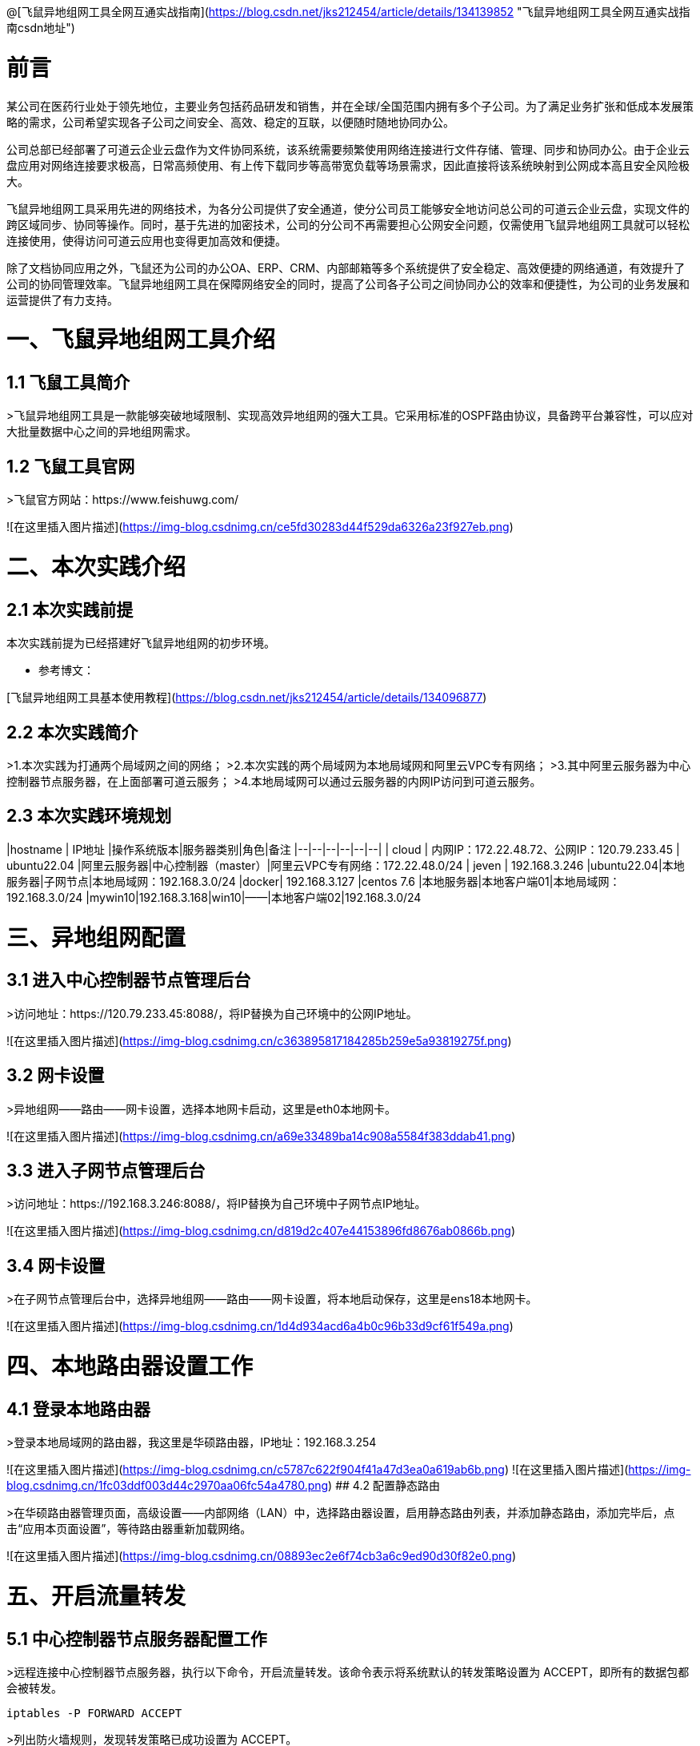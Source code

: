 @[飞鼠异地组网工具全网互通实战指南](https://blog.csdn.net/jks212454/article/details/134139852 "飞鼠异地组网工具全网互通实战指南csdn地址")

# 前言
某公司在医药行业处于领先地位，主要业务包括药品研发和销售，并在全球/全国范围内拥有多个子公司。为了满足业务扩张和低成本发展策略的需求，公司希望实现各子公司之间安全、高效、稳定的互联，以便随时随地协同办公。

公司总部已经部署了可道云企业云盘作为文件协同系统，该系统需要频繁使用网络连接进行文件存储、管理、同步和协同办公。由于企业云盘应用对网络连接要求极高，日常高频使用、有上传下载同步等高带宽负载等场景需求，因此直接将该系统映射到公网成本高且安全风险极大。

飞鼠异地组网工具采用先进的网络技术，为各分公司提供了安全通道，使分公司员工能够安全地访问总公司的可道云企业云盘，实现文件的跨区域同步、协同等操作。同时，基于先进的加密技术，公司的分公司不再需要担心公网安全问题，仅需使用飞鼠异地组网工具就可以轻松连接使用，使得访问可道云应用也变得更加高效和便捷。

除了文档协同应用之外，飞鼠还为公司的办公OA、ERP、CRM、内部邮箱等多个系统提供了安全稳定、高效便捷的网络通道，有效提升了公司的协同管理效率。飞鼠异地组网工具在保障网络安全的同时，提高了公司各子公司之间协同办公的效率和便捷性，为公司的业务发展和运营提供了有力支持。


# 一、飞鼠异地组网工具介绍
## 1.1 飞鼠工具简介
>飞鼠异地组网工具是一款能够突破地域限制、实现高效异地组网的强大工具。它采用标准的OSPF路由协议，具备跨平台兼容性，可以应对大批量数据中心之间的异地组网需求。




## 1.2 飞鼠工具官网
>飞鼠官方网站：https://www.feishuwg.com/




![在这里插入图片描述](https://img-blog.csdnimg.cn/ce5fd30283d44f529da6326a23f927eb.png)

# 二、本次实践介绍
## 2.1 本次实践前提
本次实践前提为已经搭建好飞鼠异地组网的初步环境。


- 参考博文：


[飞鼠异地组网工具基本使用教程](https://blog.csdn.net/jks212454/article/details/134096877)



## 2.2 本次实践简介
>1.本次实践为打通两个局域网之间的网络；
>2.本次实践的两个局域网为本地局域网和阿里云VPC专有网络；
>3.其中阿里云服务器为中心控制器节点服务器，在上面部署可道云服务；
>4.本地局域网可以通过云服务器的内网IP访问到可道云服务。



## 2.3 本次实践环境规划



|hostname  | IP地址 |操作系统版本|服务器类别|角色|备注
|--|--|--|--|--|--|
| cloud | 内网IP：172.22.48.72、公网IP：120.79.233.45 | ubuntu22.04 |阿里云服务器|中心控制器（master）|阿里云VPC专有网络：172.22.48.0/24
| jeven | 192.168.3.246 |ubuntu22.04|本地服务器|子网节点|本地局域网：192.168.3.0/24
|docker| 192.168.3.127 |centos 7.6  |本地服务器|本地客户端01|本地局域网：192.168.3.0/24
|mywin10|192.168.3.168|win10|——|本地客户端02|192.168.3.0/24




# 三、异地组网配置
## 3.1 进入中心控制器节点管理后台
>访问地址：https://120.79.233.45:8088/，将IP替换为自己环境中的公网IP地址。


![在这里插入图片描述](https://img-blog.csdnimg.cn/c363895817184285b259e5a93819275f.png)



## 3.2 网卡设置
>异地组网——路由——网卡设置，选择本地网卡启动，这里是eth0本地网卡。

![在这里插入图片描述](https://img-blog.csdnimg.cn/a69e33489ba14c908a5584f383ddab41.png)



## 3.3 进入子网节点管理后台
>访问地址：https://192.168.3.246:8088/，将IP替换为自己环境中子网节点IP地址。

![在这里插入图片描述](https://img-blog.csdnimg.cn/d819d2c407e44153896fd8676ab0866b.png)



## 3.4 网卡设置
>在子网节点管理后台中，选择异地组网——路由——网卡设置，将本地启动保存，这里是ens18本地网卡。



![在这里插入图片描述](https://img-blog.csdnimg.cn/1d4d934acd6a4b0c96b33d9cf61f549a.png)



# 四、本地路由器设置工作
## 4.1 登录本地路由器
>登录本地局域网的路由器，我这里是华硕路由器，IP地址：192.168.3.254


![在这里插入图片描述](https://img-blog.csdnimg.cn/c5787c622f904f41a47d3ea0a619ab6b.png)
![在这里插入图片描述](https://img-blog.csdnimg.cn/1fc03ddf003d44c2970aa06fc54a4780.png)
## 4.2 配置静态路由

>在华硕路由器管理页面，高级设置——内部网络（LAN）中，选择路由器设置，启用静态路由列表，并添加静态路由，添加完毕后，点击“应用本页面设置”，等待路由器重新加载网络。


![在这里插入图片描述](https://img-blog.csdnimg.cn/08893ec2e6f74cb3a6c9ed90d30f82e0.png)

# 五、开启流量转发
## 5.1 中心控制器节点服务器配置工作
>远程连接中心控制器节点服务器，执行以下命令，开启流量转发。该命令表示将系统默认的转发策略设置为 ACCEPT，即所有的数据包都会被转发。

```bash
iptables -P FORWARD ACCEPT
```


>列出防火墙规则，发现转发策略已成功设置为 ACCEPT。


```bash
iptables -L -n
```
![在这里插入图片描述](https://img-blog.csdnimg.cn/e76a5a4747dd44138018ec05f8278c11.png)
## 5.2 子网节点服务器配置工作
>远程连接子网节点服务器，执行以下命令，开启流量转发。该命令表示将系统默认的转发策略设置为 ACCEPT，即所有的数据包都会被转发。

```bash
iptables -P FORWARD ACCEPT
```
>列出防火墙规则，发现转发策略已成功设置为 ACCEPT。

```bash
iptables -L -n
```
![在这里插入图片描述](https://img-blog.csdnimg.cn/6aac075ddd834185bc988b727cc546e1.png)
# 六、测试网络通信情况
## 6.1 测试本地客户端01ping阿里云服务器内网IP
>在本地客户端01：192.168.3.127，ping阿里云内网：172.22.48.72，可以看到已经成功ping通。



```bash
 ping 172.22.48.72
```
![在这里插入图片描述](https://img-blog.csdnimg.cn/cb1a903387ce426e8ab16e69d6f3b0a7.png)
备注：想要阿里云的VPC专有网络可以Ping通本地内网：192.168.3.0/24的主机，需要在阿里云的VPC上配置静态路由即可，大家可以自行配置。



## 6.2 测试本地客户端02ping阿里云服务器内网IP
>在本地客户端02：192.168.3.168，ping阿里云内网：172.22.48.72，可以看到已经成功ping通。


![在这里插入图片描述](https://img-blog.csdnimg.cn/49ba0b419d3b43cfb155419d24c28deb.png)


# 七、部署kodbox应用


## 7.1 远程连接中心控制器节点服务器
>远程连接中心控制器节点服务器

```bash
ssh root@阿里云弹性公网IP地址
```


![在这里插入图片描述](https://img-blog.csdnimg.cn/1a0c7ec3e7bd45e688ea5a5c057ff790.png)


## 7.2 创建挂载目录
>执行以下命令，创建挂载目录。


```bash
mkdir -p /data/kodbox/{db,site}  && cd /data/kodbox
```






## 7.3 编辑docker-compose.yaml文件
>编辑docker-compose.yaml文件，kodbox映射的端口可以自行修改，这里修改为3655。



```yaml
version: '3.5'

services:
  db:
    image: mariadb
    command: --transaction-isolation=READ-COMMITTED --binlog-format=ROW
    volumes:
      - "./db:/var/lib/mysql"       #./db是数据库持久化目录，可以修改
      #- "./etc/mysql/conf.d:/etc/mysql/conf.d"       #增加自定义mysql配置
    environment:
      TZ: Asia/Shanghai
      MYSQL_ROOT_PASSWORD: kodbox
      MYSQL_DATABASE: kodbox
      MYSQL_USER: kodbox
      MYSQL_PASSWORD: kodbox
    restart: always
      
  app:
    image: kodcloud/kodbox
    ports:
      - 3655:80                       #左边是使用端口，可以修改
    links:
      - db
      - redis
    volumes:
      - "./site:/var/www/html"      #./site是站点目录位置，可以修改
    restart: always

  redis:
    image: redis:alpine
    environment:
      - "TZ=Asia/Shanghai"
    restart: always
```
## 7.4 创建kodbox应用
>使用docker compsoe，快速创建kodbox应用。

```bash
 docker compose up -d
```

![在这里插入图片描述](https://img-blog.csdnimg.cn/cb3b460439e643a79b0a55e08c2ce9b1.png)

## 7.5 检查kodbox容器状态
>检查kodbox相关容器状态，确保容器正常启动。


```bash
root@cloud:/data/kodbox# docker compose ps
NAME             IMAGE             COMMAND                                                                             SERVICE   CREATED         STATUS         PORTS
kodbox-app-1     kodcloud/kodbox   "/entrypoint.sh /usr/bin/supervisord -n -c /etc/supervisord.conf"                   app    5 minutes ago   Up 5 minutes   443/tcp, 9000/tcp, 0.0.0.0:3655->80/tcp, :::3655->80/tcp
kodbox-db-1      mariadb           "docker-entrypoint.sh --transaction-isolation=READ-COMMITTED --binlog-format=ROW"   db    5 minutes ago   Up 5 minutes   3306/tcp
kodbox-redis-1   redis:alpine      "docker-entrypoint.sh redis-server"                                                 redis    5 minutes ago   Up 5 minutes   6379/tcp
```
## 7.6 检查kodbox容器日志
>检查kodbox容器运行日志，确保kodbox服务正常运行。

```bash
docker logs kodbox-app-1
```


![在这里插入图片描述](https://img-blog.csdnimg.cn/4c4a3bc561534f38a1c818b596ce921d.png)




# 八、安全设置检查
## 8.1 防火墙设置
>检查ufw状态，确保ufw处于关闭状态，如果开启ufw，需要放行3655端口。


```bash
root@cloud:/data/kodbox# systemctl status ufw
● ufw.service - Uncomplicated firewall
     Loaded: loaded (/lib/systemd/system/ufw.service; disabled; vendor preset: enabled)
     Active: inactive (dead)
       Docs: man:ufw(8)

Oct 28 23:09:51 cloud systemd[1]: Stopping Uncomplicated firewall...
Oct 28 23:09:51 cloud ufw-init[28623]: Skip stopping firewall: ufw (not enabled)
Oct 28 23:09:51 cloud systemd[1]: ufw.service: Succeeded.
Oct 28 23:09:51 cloud systemd[1]: Stopped Uncomplicated firewall.
```


## 8.2 云服务器放行端口


>打开阿里云的云服务器安全组管理页面，在入方向上放行TCP/3655端口。如果是阿里云轻量应用服务器，则是安全组替换了防火墙管理，需要在防火墙管理页面，添加规则，放行3655端口。


![在这里插入图片描述](https://img-blog.csdnimg.cn/62c7112543a640e2aed064e452c82a95.png)



# 九、kodbox的初始化配置
## 9.1 进入初始化配置页面
>本地windows客户端，打开浏览器，输入地址：http://172.22.48.72:3655/，将IP换为自己环境中中心控制器节点服务器内网地址。



![在这里插入图片描述](https://img-blog.csdnimg.cn/df4d6fed1fe94d34912d0652d2c83558.png)
## 9.2 环境检查
>在kodbox的初始配置页面，环境自动检查成功后，点击“下一步”。


![在这里插入图片描述](https://img-blog.csdnimg.cn/895c5c60a5b6498f84aa684633d28985.png)
## 9.3 数据库配置
>数据库类型：MySQL 
>服务器：db 
>用户名: root 
>密码：kodbox 
>数据库名称：kodbox
>系统缓存类型：Redis
>服务器：redis
>端口：6379
>点击“确定”即可。


![在这里插入图片描述](https://img-blog.csdnimg.cn/28bc83d6a3fe4943941641a385828fc3.png)


## 9.4 账号设置
>设置账号admin的密码，自定义设置即可。


![在这里插入图片描述](https://img-blog.csdnimg.cn/bcef557c691d4c66b817716fe34cf047.png)

## 9.5 完成初始化配置
>设置完admin的密码后，会提示“安装成功”，表示当前kodbox应用初始化已完成。


![在这里插入图片描述](https://img-blog.csdnimg.cn/c3375cec8bc340d7a4318b603b55b5b3.png)



# 十、本地访问kodbox应用
## 10.1 登录kodbox

>访问地址：http://172.22.48.72:3655/#user/login，将IP替换为自己中心控制器节点服务器的内网IP。


![在这里插入图片描述](https://img-blog.csdnimg.cn/7a6e094babe84c769fc74bcc3dc06b7b.png)
## 10.2 访问kodbox应用
>输入完账号密码后，进入到kodbox首页。


![在这里插入图片描述](https://img-blog.csdnimg.cn/b4634e7727d14a38af7844ce58c3a567.png)

# 十一、相关链接

- 相关链接：





[飞鼠异地组网工具基本使用教程](https://blog.csdn.net/jks212454/article/details/134096877)
[飞鼠官方网站](https://www.feishuwg.com/)
